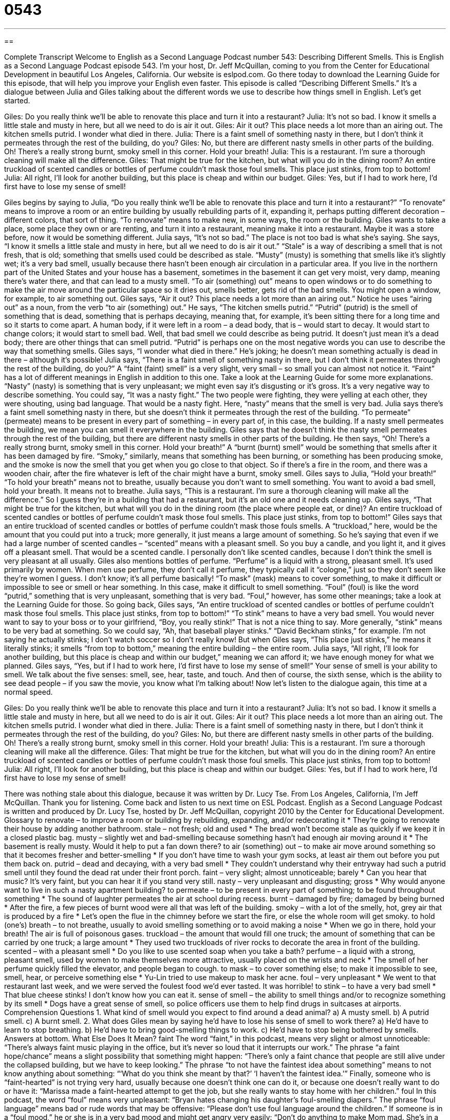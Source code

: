 = 0543
:toc: left
:toclevels: 3
:sectnums:
:stylesheet: ../../../myAdocCss.css

'''

== 

Complete Transcript
Welcome to English as a Second Language Podcast number 543: Describing Different Smells.
This is English as a Second Language Podcast episode 543. I’m your host, Dr. Jeff McQuillan, coming to you from the Center for Educational Development in beautiful Los Angeles, California.
Our website is eslpod.com. Go there today to download the Learning Guide for this episode, that will help you improve your English even faster.
This episode is called “Describing Different Smells.” It’s a dialogue between Julia and Giles talking about the different words we use to describe how things smell in English. Let’s get started.
[start of dialogue]
Giles: Do you really think we’ll be able to renovate this place and turn it into a restaurant?
Julia: It’s not so bad. I know it smells a little stale and musty in here, but all we need to do is air it out.
Giles: Air it out? This place needs a lot more than an airing out. The kitchen smells putrid. I wonder what died in there.
Julia: There is a faint smell of something nasty in there, but I don’t think it permeates through the rest of the building, do you?
Giles: No, but there are different nasty smells in other parts of the building. Oh! There’s a really strong burnt, smoky smell in this corner. Hold your breath!
Julia: This is a restaurant. I’m sure a thorough cleaning will make all the difference.
Giles: That might be true for the kitchen, but what will you do in the dining room? An entire truckload of scented candles or bottles of perfume couldn’t mask those foul smells. This place just stinks, from top to bottom!
Julia: All right, I’ll look for another building, but this place is cheap and within our budget.
Giles: Yes, but if I had to work here, I’d first have to lose my sense of smell!
[end of dialogue]
Giles begins by saying to Julia, “Do you really think we’ll be able to renovate this place and turn it into a restaurant?” “To renovate” means to improve a room or an entire building by usually rebuilding parts of it, expanding it, perhaps putting different decoration – different colors, that sort of thing. “To renovate” means to make new, in some ways, the room or the building. Giles wants to take a place, some place they own or are renting, and turn it into a restaurant, meaning make it into a restaurant. Maybe it was a store before, now it would be something different.
Julia says, “It’s not so bad.” The place is not too bad is what she’s saying. She says, “I know it smells a little stale and musty in here, but all we need to do is air it out.” “Stale” is a way of describing a smell that is not fresh, that is old; something that smells used could be described as stale. “Musty” (musty) is something that smells like it’s slightly wet; it’s a very bad smell, usually because there hasn’t been enough air circulation in a particular area. If you live in the northern part of the United States and your house has a basement, sometimes in the basement it can get very moist, very damp, meaning there’s water there, and that can lead to a musty smell. “To air (something) out” means to open windows or to do something to make the air move around the particular space so it dries out, smells better, gets rid of the bad smells. You might open a window, for example, to air something out.
Giles says, “Air it out? This place needs a lot more than an airing out.” Notice he uses “airing out” as a noun, from the verb “to air (something) out.” He says, “The kitchen smells putrid.” “Putrid” (putrid) is the smell of something that is dead, something that is perhaps decaying, meaning that, for example, it’s been sitting there for a long time and so it starts to come apart. A human body, if it were left in a room – a dead body, that is – would start to decay. It would start to change colors; it would start to smell bad. Well, that bad smell we could describe as being putrid. It doesn’t just mean it’s a dead body; there are other things that can smell putrid. “Putrid” is perhaps one on the most negative words you can use to describe the way that something smells. Giles says, “I wonder what died in there.” He’s joking; he doesn’t mean something actually is dead in there – although it’s possible!
Julia says, “There is a faint smell of something nasty in there, but I don’t think it permeates through the rest of the building, do you?” A “faint (faint) smell” is a very slight, very small – so small you can almost not notice it. “Faint” has a lot of different meanings in English in addition to this one. Take a look at the Learning Guide for some more explanations. “Nasty” (nasty) is something that is very unpleasant; we might even say it’s disgusting or it’s gross. It’s a very negative way to describe something. You could say, “It was a nasty fight.” The two people were fighting, they were yelling at each other, they were shouting, using bad language. That would be a nasty fight. Here, “nasty” means that the smell is very bad. Julia says there’s a faint smell something nasty in there, but she doesn’t think it permeates through the rest of the building. “To permeate” (permeate) means to be present in every part of something – in every part of, in this case, the building. If a nasty smell permeates the building, we mean you can smell it everywhere in the building.
Giles says that he doesn’t think the nasty smell permeates through the rest of the building, but there are different nasty smells in other parts of the building. He then says, “Oh! There’s a really strong burnt, smoky smell in this corner. Hold your breath!” A “burnt (burnt) smell” would be something that smells after it has been damaged by fire. “Smoky,” similarly, means that something has been burning, or something has been producing smoke, and the smoke is now the smell that you get when you go close to that object. So if there’s a fire in the room, and there was a wooden chair, after the fire whatever is left of the chair might have a burnt, smoky smell. Giles says to Julia, “Hold your breath!” “To hold your breath” means not to breathe, usually because you don’t want to smell something. You want to avoid a bad smell, hold your breath. It means not to breathe.
Julia says, “This is a restaurant. I’m sure a thorough cleaning will make all the difference.” So I guess they’re in a building that had a restaurant, but it’s an old one and it needs cleaning up. Giles says, “That might be true for the kitchen, but what will you do in the dining room (the place where people eat, or dine)? An entire truckload of scented candles or bottles of perfume couldn’t mask those foul smells. This place just stinks, from top to bottom!” Giles says that an entire truckload of scented candles or bottles of perfume couldn’t mask those fouls smells. A “truckload,” here, would be the amount that you could put into a truck; more generally, it just means a large amount of something. So he’s saying that even if we had a large number of scented candles – “scented” means with a pleasant smell. So you buy a candle, and you light it, and it gives off a pleasant smell. That would be a scented candle. I personally don’t like scented candles, because I don’t think the smell is very pleasant at all usually. Giles also mentions bottles of perfume. “Perfume” is a liquid with a strong, pleasant smell. It’s used primarily by women. When men use perfume, they don’t call it perfume, they typically call it “cologne,” just so they don’t seem like they’re women I guess. I don’t know; it’s all perfume basically! “To mask” (mask) means to cover something, to make it difficult or impossible to see or smell or hear something. In this case, make it difficult to smell something. “Foul” (foul) is like the word “putrid,” something that is very unpleasant, something that is very bad. “Foul,” however, has some other meanings; take a look at the Learning Guide for those.
So going back, Giles says, “An entire truckload of scented candles or bottles of perfume couldn’t mask those foul smells. This place just stinks, from top to bottom!” “To stink” means to have a very bad smell. You would never want to say to your boss or to your girlfriend, “Boy, you really stink!” That is not a nice thing to say. More generally, “stink” means to be very bad at something. So we could say, “Ah, that baseball player stinks.” “David Beckham stinks,” for example. I’m not saying he actually stinks; I don’t watch soccer so I don’t really know! But when Giles says, “This place just stinks,” he means it literally stinks; it smells “from top to bottom,” meaning the entire building – the entire room.
Julia says, “All right, I’ll look for another building, but this place is cheap and within our budget,” meaning we can afford it; we have enough money for what we planned. Giles says, “Yes, but if I had to work here, I’d first have to lose my sense of smell!” Your sense of smell is your ability to smell. We talk about the five senses: smell, see, hear, taste, and touch. And then of course, the sixth sense, which is the ability to see dead people – if you saw the movie, you know what I’m talking about!
Now let’s listen to the dialogue again, this time at a normal speed.
[start of dialogue]
Giles: Do you really think we’ll be able to renovate this place and turn it into a restaurant?
Julia: It’s not so bad. I know it smells a little stale and musty in here, but all we need to do is air it out.
Giles: Air it out? This place needs a lot more than an airing out. The kitchen smells putrid. I wonder what died in there.
Julia: There is a faint smell of something nasty in there, but I don’t think it permeates through the rest of the building, do you?
Giles: No, but there are different nasty smells in other parts of the building. Oh! There’s a really strong burnt, smoky smell in this corner. Hold your breath!
Julia: This is a restaurant. I’m sure a thorough cleaning will make all the difference.
Giles: That might be true for the kitchen, but what will you do in the dining room? An entire truckload of scented candles or bottles of perfume couldn’t mask those foul smells. This place just stinks, from top to bottom!
Julia: All right, I’ll look for another building, but this place is cheap and within our budget.
Giles: Yes, but if I had to work here, I’d first have to lose my sense of smell!
[end of dialogue]
There was nothing stale about this dialogue, because it was written by Dr. Lucy Tse.
From Los Angeles, California, I’m Jeff McQuillan. Thank you for listening. Come back and listen to us next time on ESL Podcast.
English as a Second Language Podcast is written and produced by Dr. Lucy Tse, hosted by Dr. Jeff McQuillan, copyright 2010 by the Center for Educational Development.
Glossary
to renovate – to improve a room or building by rebuilding, expanding, and/or redecorating it
* They’re going to renovate their house by adding another bathroom.
stale – not fresh; old and used
* The bread won’t become stale as quickly if we keep it in a closed plastic bag.
musty – slightly wet and bad-smelling because something hasn’t had enough air moving around it
* The basement is really musty. Would it help to put a fan down there?
to air (something) out – to make air move around something so that it becomes fresher and better-smelling
* If you don’t have time to wash your gym socks, at least air them out before you put them back on.
putrid – dead and decaying, with a very bad smell
* They couldn’t understand why their entryway had such a putrid smell until they found the dead rat under their front porch.
faint – very slight; almost unnoticeable; barely
* Can you hear that music? It’s very faint, but you can hear it if you stand very still.
nasty – very unpleasant and disgusting; gross
* Why would anyone want to live in such a nasty apartment building?
to permeate – to be present in every part of something; to be found throughout something
* The sound of laughter permeates the air at school during recess.
burnt – damaged by fire; damaged by being burned
* After the fire, a few pieces of burnt wood were all that was left of the building.
smoky – with a lot of the smelly, hot, grey air that is produced by a fire
* Let’s open the flue in the chimney before we start the fire, or else the whole room will get smoky.
to hold (one’s) breath – to not breathe, usually to avoid smelling something or to avoid making a noise
* When we go in there, hold your breath! The air is full of poisonous gases.
truckload – the amount that would fill one truck; the amount of something that can be carried by one truck; a large amount
* They used two truckloads of river rocks to decorate the area in front of the building.
scented – with a pleasant smell
* Do you like to use scented soap when you take a bath?
perfume – a liquid with a strong, pleasant smell, used by women to make themselves more attractive, usually placed on the wrists and neck
* The smell of her perfume quickly filled the elevator, and people began to cough.
to mask – to cover something else; to make it impossible to see, smell, hear, or perceive something else
* Yu-Lin tried to use makeup to mask her acne.
foul – very unpleasant
* We went to that restaurant last week, and we were served the foulest food we’d ever tasted. It was horrible!
to stink – to have a very bad smell
* That blue cheese stinks! I don’t know how you can eat it.
sense of smell – the ability to smell things and/or to recognize something by its smell
* Dogs have a great sense of smell, so police officers use them to help find drugs in suitcases at airports.
Comprehension Questions
1. What kind of smell would you expect to find around a dead animal?
a) A musty smell.
b) A putrid smell.
c) A burnt smell.
2. What does Giles mean by saying he’d have to lose his sense of smell to work there?
a) He’d have to learn to stop breathing.
b) He’d have to bring good-smelling things to work.
c) He’d have to stop being bothered by smells.
Answers at bottom.
What Else Does It Mean?
faint
The word “faint,” in this podcast, means very slight or almost unnoticeable: “There’s always faint music playing in the office, but it’s never so loud that it interrupts our work.” The phrase “a faint hope/chance” means a slight possibility that something might happen: “There’s only a faint chance that people are still alive under the collapsed building, but we have to keep looking.” The phrase “to not have the faintest idea about something” means to not know anything about something: “‘What do you think she meant by that?’ ‘I haven’t the faintest idea.’” Finally, someone who is “faint-hearted” is not trying very hard, usually because one doesn’t think one can do it, or because one doesn’t really want to do or have it: “Marissa made a faint-hearted attempt to get the job, but she really wants to stay home with her children.”
foul
In this podcast, the word “foul” means very unpleasant: “Bryan hates changing his daughter’s foul-smelling diapers.” The phrase “foul language” means bad or rude words that may be offensive: “Please don’t use foul language around the children.” If someone is in a “foul mood,” he or she is in a very bad mood and might get angry very easily: “Don’t do anything to make Mom mad. She’s in a really foul mood today.” In sports, a “foul” is an action that doesn’t follow the rules: “The player got a foul for hitting another player.” Finally, the phrase “foul play” means an illegal or dishonest activity, or murder: “The newspaper said she died of natural causes, but the police suspect foul play.”
Culture Note
Many “breeds” (types of an animal) of dogs have a very good sense of smell. For that reason, these dog breeds are often used as police dogs, which are also known as “K9s,” meaning “canines” (dogs or dog-like animals).
A “public order enforcement dog” is used to help police officers “chase” (run after) “suspects” (people whom the police believe have committed a crime). These dogs can also help to protect the police officer by “attacking” (physically fighting against) a criminal, if necessary. These are usually large, strong, and intelligent dogs.
A “tracking dog” is used to “track” (find where someone has gone and follow that direction) criminals or people who have become lost. The dog might be given a small piece of the person’s clothing and then be told to track that person. The police officers follow the dog until the person is found.
An “illicit substances dog” is used to find drugs or “explosive devices” (bombs). These dogs are often seen at airports where they “sniff” (smell something by breathing in loudly through one’s nose) suitcases. If the dog “detects” (finds something), it points to the suitcase until the police officer comes over and opens it.
Finally, a “cadaver dog” is used to find “cadavers” (dead bodies) through its sense of smell. With the right training, some dogs can even smell cadavers that are underwater.
Police dogs are “valued” (respected and honored) members of the “police force” (a group of police officers). Sometimes they are given their own “badges” (a piece of metal worn to identify oneself as a police officer or firefighter). When the dogs are “killed in the line of duty” (killed while working), they are often given a full police “funeral” (the ceremony held after someone dies).
Comprehension Answers
1 - b
2 - c